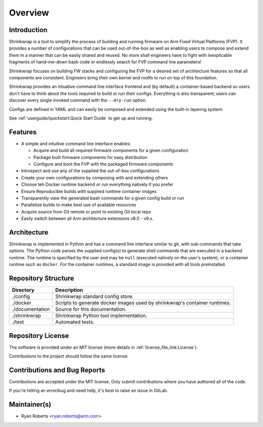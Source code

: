 ..
 # Copyright (c) 2022, Arm Limited.
 #
 # SPDX-License-Identifier: MIT

########
Overview
########

************
Introduction
************

Shrinkwrap is a tool to simplify the process of building and running firmware on
Arm Fixed Virtual Platforms (FVP). It provides a number of configurations that
can be used out-of-the-box as well as enabling users to compose and extend them
in a manner that can be easily shared and reused. No more shall engineers have
to fight with inexplicable fragments of hand-me-down bash code or endlessly
search for FVP command line parameters!

Shrinkwrap focuses on building FW stacks and configuring the FVP for a desired
set of architecture features so that all components are consistent. Engineers
bring their own kernel and rootfs to run on top of this foundation.

Shrinkwrap provides an intuative command line interface frontend and (by
default) a container-based backend so users don't have to think about the
tools required to build or run their configs. Everything is also transparent;
users can discover every single invoked command with the ``--dry-run`` option.

Configs are defined in YAML and can easily be composed and extended using the
built-in layering system.

See :ref:`userguide/quickstart:Quick Start Guide` to get up and running.

********
Features
********

- A simple and intuitive command line interface enables:

  - Acquire and build all required firmware components for a given configuration
  - Package built firmware components for easy distribution
  - Configure and boot the FVP with the packaged firmware components

- Introspect and use any of the supplied the out-of-box configurations
- Create your own configurations by composing with and extending others
- Choose teh Docker runtime backend or run everything natively if you prefer
- Ensure Reproducible builds with supplied runtime container images
- Transparently view the generated bash commands for a given config build or run
- Parallelize builds to make best use of available resources
- Acquire source from Git remote or point to existing Git local repo
- Easily switch between all Arm architecture extensions v8.0 - v9.x.

************
Architecture
************

Shrinkwrap is implemented in Python and has a command line interface similar to
git, with sub-commands that take options. The Python code parses the supplied
config(s) to generate shell commands that are executed in a backend runtime. The
runtime is specified by the user and may be ``null`` (executed natively on the
user's system), or a container runtime such as ``docker``. For the container
runtimes, a standard image is provided with all tools preinstalled.

********************
Repository Structure
********************

=================== ====
Directory           Description
=================== ====
./config            Shrinkwrap standard config store.
./docker            Scripts to generate docker images used by shrinkwrap's
                    container runtimes.
./documentation     Source for this documentation.
./shrinkwrap        Shrinkwrap Python tool implementation.
./test              Automated tests.
=================== ====

******************
Repository License
******************

The software is provided under an MIT license (more details in
:ref:`license_file_link:License`).

Contributions to the project should follow the same license.

*****************************
Contributions and Bug Reports
*****************************

Contributions are accepted under the MIT license. Only submit contributions
where you have authored all of the code.

If you're hitting an error/bug and need help, it's best to raise an issue in
GitLab.

*************
Maintainer(s)
*************

- Ryan Roberts <ryan.roberts@arm.com>
